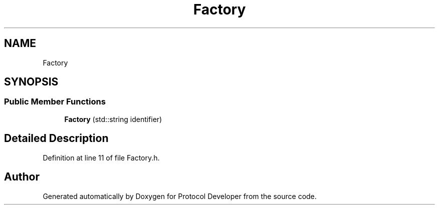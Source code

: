.TH "Factory" 3 "Wed Apr 3 2019" "Version 0.1" "Protocol Developer" \" -*- nroff -*-
.ad l
.nh
.SH NAME
Factory
.SH SYNOPSIS
.br
.PP
.SS "Public Member Functions"

.in +1c
.ti -1c
.RI "\fBFactory\fP (std::string identifier)"
.br
.in -1c
.SH "Detailed Description"
.PP 
Definition at line 11 of file Factory\&.h\&.

.SH "Author"
.PP 
Generated automatically by Doxygen for Protocol Developer from the source code\&.
